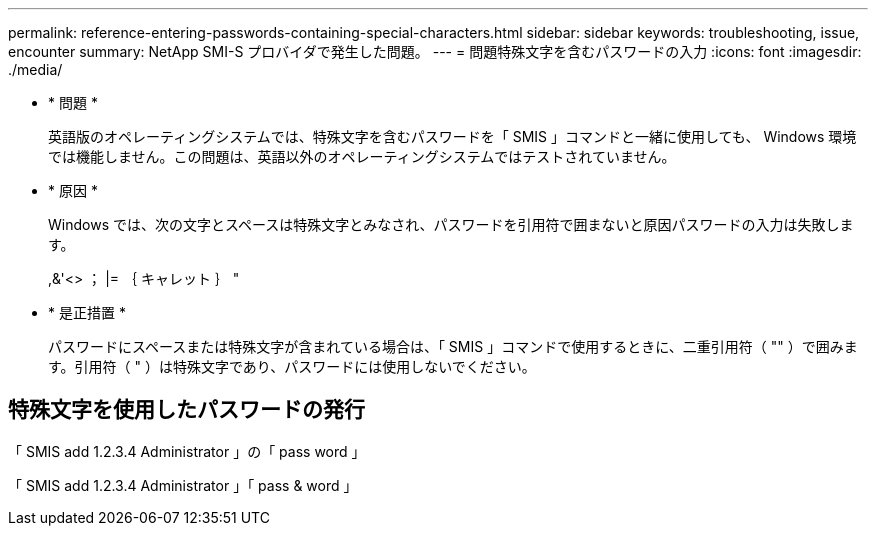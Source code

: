 ---
permalink: reference-entering-passwords-containing-special-characters.html 
sidebar: sidebar 
keywords: troubleshooting, issue, encounter 
summary: NetApp SMI-S プロバイダで発生した問題。 
---
= 問題特殊文字を含むパスワードの入力
:icons: font
:imagesdir: ./media/


* * 問題 *
+
英語版のオペレーティングシステムでは、特殊文字を含むパスワードを「 SMIS 」コマンドと一緒に使用しても、 Windows 環境では機能しません。この問題は、英語以外のオペレーティングシステムではテストされていません。

* * 原因 *
+
Windows では、次の文字とスペースは特殊文字とみなされ、パスワードを引用符で囲まないと原因パスワードの入力は失敗します。

+
,&'<> ； |= ｛ キャレット ｝ "

* * 是正措置 *
+
パスワードにスペースまたは特殊文字が含まれている場合は、「 SMIS 」コマンドで使用するときに、二重引用符（ "" ）で囲みます。引用符（ " ）は特殊文字であり、パスワードには使用しないでください。





== 特殊文字を使用したパスワードの発行

「 SMIS add 1.2.3.4 Administrator 」の「 pass word 」

「 SMIS add 1.2.3.4 Administrator 」「 pass & word 」
